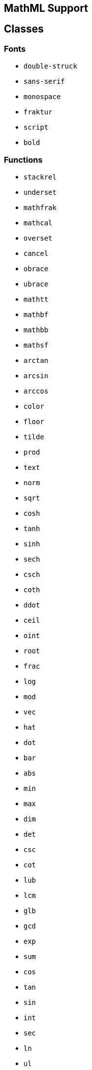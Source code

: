 == MathML Support

== Classes

=== Fonts

* `double-struck`
* `sans-serif`
* `monospace`
* `fraktur`
* `script`
* `bold`

=== Functions

* `stackrel`
* `underset`
* `mathfrak`
* `mathcal`
* `overset`
* `cancel`
* `obrace`
* `ubrace`
* `mathtt`
* `mathbf`
* `mathbb`
* `mathsf`
* `arctan`
* `arcsin`
* `arccos`
* `color`
* `floor`
* `tilde`
* `prod`
* `text`
* `norm`
* `sqrt`
* `cosh`
* `tanh`
* `sinh`
* `sech`
* `csch`
* `coth`
* `ddot`
* `ceil`
* `oint`
* `root`
* `frac`
* `log`
* `mod`
* `vec`
* `hat`
* `dot`
* `bar`
* `abs`
* `min`
* `max`
* `dim`
* `det`
* `csc`
* `cot`
* `lub`
* `lcm`
* `glb`
* `gcd`
* `exp`
* `sum`
* `cos`
* `tan`
* `sin`
* `int`
* `sec`
* `ln`
* `ul`
* `g`
* `f`


=== Tags

* `annotation_xml`
* `annotation-xml`
* `mmultiscripts`
* `maligngroup`
* `munderover`
* `annotation`
* `malignmark`
* `semantics`
* `mscarries`
* `menclose`
* `mlongdiv`
* `mphantom`
* `mfenced`
* `msgroup`
* `maction`
* `mpadded`
* `msubsup`
* `mscarry`
* `msline`
* `mspace`
* `mstack`
* `mstyle`
* `mtable`
* `munder`
* `merror`
* `msqrt`
* `mroot`
* `msrow`
* `mover`
* `mfrac`
* `math`
* `mrow`
* `msub`
* `msup`
* `mtd`
* `mtr`
* `mn`
* `mo`
* `mi`
* `ms`

=== Unicode symbols

|===
| Symbol code | Rendered symbol

| `\&#x3B1;` | &#x3B1;
| `\&#x3B2;` | &#x3B2;
| `\&#x3B3;` | &#x3B3;
| `\&#x393;` | &#x393;
| `\&#x3B4;` | &#x3B4;
| `\&#x394;` | &#x394;
| `\&#x2206;` | &#x2206;
| `\&#x3B5;` | &#x3B5;
| `\&#x25b;` | &#x25b;
| `\&#x3B6;` | &#x3B6;
| `\&#x3B7;` | &#x3B7;
| `\&#x3B8;` | &#x3B8;
| `\&#x398;` | &#x398;
| `\&#x3D1;` | &#x3D1;
| `\&#x3B9;` | &#x3B9;
| `\&#x3BA;` | &#x3BA;
| `\&#x3BB;` | &#x3BB;
| `\&#x39B;` | &#x39B;
| `\&#x3BC;` | &#x3BC;
| `\&#x3BD;` | &#x3BD;
| `\&#x3BE;` | &#x3BE;
| `\&#x39E;` | &#x39E;
| `\&#x3C0;` | &#x3C0;
| `\&#x3A0;` | &#x3A0;
| `\&#x3C1;` | &#x3C1;
| `\&#x3C2;` | &#x3C2;
| `\&#x3C3;` | &#x3C3;
| `\&#x3A3;` | &#x3A3;
| `\&#x3C4;` | &#x3C4;
| `\&#x3C5;` | &#x3C5;
| `\&#x3C6;` | &#x3C6;
| `\&#x3A6;` | &#x3A6;
| `\&#x3D5;` | &#x3D5;
| `\&#x3C7;` | &#x3C7;
| `\&#x3C8;` | &#x3C8;
| `\&#x3A8;` | &#x3A8;
| `\&#x3C9;` | &#x3C9;
| `\&#x3A9;` | &#x3A9;
| `\&#x22C5;` | &#x22C5;
| `\&#x2219;` | &#x2219;
| `\&#xB7;` | &#xB7;
| `\&#x2217;` | &#x2217;
| `\&#x22C6;` | &#x22C6;
| `\&#xD7;` | &#xD7;
| `\&#x22C9;` | &#x22C9;
| `\&#x22CA;` | &#x22CA;
| `\&#x22C8;` | &#x22C8;
| `\&#xF7;` | &#xF7;
| `\&#x2218;` | &#x2218;
| `\&#x2295;` | &#x2295;
| `\&#x2A01;` | &#x2A01;
| `\&#x2297;` | &#x2297;
| `\&#x2299;` | &#x2299;
| `\&#x2211;` | &#x2211;
| `\&#x220F;` | &#x220F;
| `\&#x220f;` | &#x220f;
| `\&#x2227;` | &#x2227;
| `\&#x22C0;` | &#x22C0;
| `\&#x2228;` | &#x2228;
| `\&#x22c1;` | &#x22c1;
| `\&#x2229;` | &#x2229;
| `\&#x22C2;` | &#x22C2;
| `\&#x222A;` | &#x222A;
| `\&#x22C3;` | &#x22C3;
| `\&#x2260;` | &#x2260;
| `\&#x2264;` | &#x2264;
| `\&#x2265;` | &#x2265;
| `\&#x227A;` | &#x227A;
| `\&#x227B;` | &#x227B;
| `\&#x2AAF;` | &#x2AAF;
| `\&#x2AB0;` | &#x2AB0;
| `\&#x2208;` | &#x2208;
| `\&#x2209;` | &#x2209;
| `\&#x2282;` | &#x2282;
| `\&#x2283;` | &#x2283;
| `\&#x2286;` | &#x2286;
| `\&#x2287;` | &#x2287;
| `\&#x2261;` | &#x2261;
| `\&#x2245;` | &#x2245;
| `\&#x2248;` | &#x2248;
| `\&#x221D;` | &#x221D;
| `\&#xAC;` | &#xAC;
| `\&#x2200;` | &#x2200;
| `\&#x2203;` | &#x2203;
| `\&#x22A5;` | &#x22A5;
| `\&#x22A4;` | &#x22A4;
| `\&#x22A2;` | &#x22A2;
| `\&#x22A8;` | &#x22A8;
| `\&#x2329;` | &#x2329;
| `\&#x232A;` | &#x232A;
| `\&#x27E8;` | &#x27E8;
| `\&#x27E9;` | &#x27E9;
| `\&#x222B;` | &#x222B;
| `\&#x222E;` | &#x222E;
| `\&#x2202;` | &#x2202;
| `\&#x2207;` | &#x2207;
| `\&#xB1;` | &#xB1;
| `\&#x2205;` | &#x2205;
| `\&#x221E;` | &#x221E;
| `\&#x2135;` | &#x2135;
| `\&#x2234;` | &#x2234;
| `\&#x2235;` | &#x2235;
| `\&#x2220;` | &#x2220;
| `\&#x25B3;` | &#x25B3;
| `\&#x2032;` | &#x2032;
| `\&#xA0;\&#xA0;` | &#xA0;&#xA0;
| `\&#xA0;\&#xA0;\&#xA0;\&#xA0;` | &#xA0;&#xA0;&#xA0;&#xA0;
| `\&#x2322;` | &#x2322;
| `\&#x22EF;` | &#x22EF;
| `\&#x22EE;` | &#x22EE;
| `\&#x22F1;` | &#x22F1;
| `\&#x22C4;` | &#x22C4;
| `\&#x25A1;` | &#x25A1;
| `\&#x230A;` | &#x230A;
| `\&#x230B;` | &#x230B;
| `\&#x2308;` | &#x2308;
| `\&#x2309;` | &#x2309;
| `\&#x2102;` | &#x2102;
| `\&#x2115;` | &#x2115;
| `\&#x211A;` | &#x211A;
| `\&#x211D;` | &#x211D;
| `\&#x2124;` | &#x2124;
| `\&#x2191;` | &#x2191;
| `\&#x2193;` | &#x2193;
| `\&#x2190;` | &#x2190;
| `\&#x2194;` | &#x2194;
| `\&#x21D2;` | &#x21D2;
| `\&#x21D0;` | &#x21D0;
| `\&#x21D4;` | &#x21D4;
| `\&#x2192;` | &#x2192;
| `\&#x21A3;` | &#x21A3;
| `\&#x21A0;` | &#x21A0;
| `\&#x2916;` | &#x2916;
| `\&#x21A6;` | &#x21A6;
| `\&#x2026;` | &#x2026;
| `\&#x2212;` | &#x2212;
| `\&#x2061;` | &#x2061;
| `\&#x23DE;` | &#x23DE;
| `\&#x23DF;` | &#x23DF;

|===

=== Symbols

* `|`
* `/`
* `\`
* `~`
* `(`
* `)`
* `(:`
* `:)`
* `{`
* `}`
* `{:`
* `:}`
* `]`
* `[`
* `=`
* `+`
* `-`
